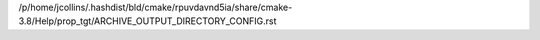 /p/home/jcollins/.hashdist/bld/cmake/rpuvdavnd5ia/share/cmake-3.8/Help/prop_tgt/ARCHIVE_OUTPUT_DIRECTORY_CONFIG.rst